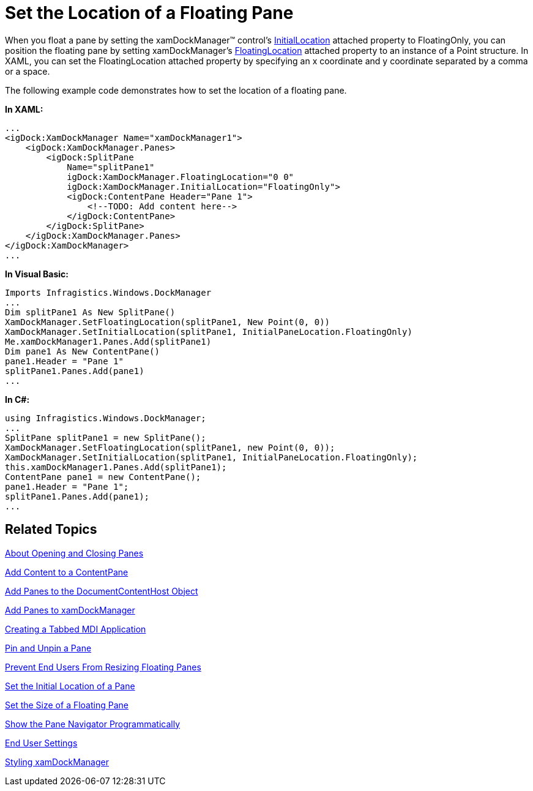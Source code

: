 ﻿////

|metadata|
{
    "name": "xamdockmanager-set-the-location-of-a-floating-pane",
    "controlName": ["xamDockManager"],
    "tags": ["How Do I"],
    "guid": "{FB0109AE-167A-4D15-95F0-8A3974A6E30E}",  
    "buildFlags": [],
    "createdOn": "2012-01-30T19:39:53.5270585Z"
}
|metadata|
////

= Set the Location of a Floating Pane

When you float a pane by setting the xamDockManager™ control's link:{ApiPlatform}dockmanager.v{ProductVersion}~infragistics.windows.dockmanager.xamdockmanager~initiallocationproperty.html[InitialLocation] attached property to FloatingOnly, you can position the floating pane by setting xamDockManager's link:{ApiPlatform}dockmanager.v{ProductVersion}~infragistics.windows.dockmanager.xamdockmanager~floatinglocationproperty.html[FloatingLocation] attached property to an instance of a Point structure. In XAML, you can set the FloatingLocation attached property by specifying an x coordinate and y coordinate separated by a comma or a space.

The following example code demonstrates how to set the location of a floating pane.

*In XAML:*

----
...
<igDock:XamDockManager Name="xamDockManager1">
    <igDock:XamDockManager.Panes>
        <igDock:SplitPane 
            Name="splitPane1" 
            igDock:XamDockManager.FloatingLocation="0 0"
            igDock:XamDockManager.InitialLocation="FloatingOnly">
            <igDock:ContentPane Header="Pane 1">
                <!--TODO: Add content here-->
            </igDock:ContentPane>
        </igDock:SplitPane>
    </igDock:XamDockManager.Panes>
</igDock:XamDockManager>
...
----

*In Visual Basic:*

----
Imports Infragistics.Windows.DockManager
...
Dim splitPane1 As New SplitPane() 
XamDockManager.SetFloatingLocation(splitPane1, New Point(0, 0)) 
XamDockManager.SetInitialLocation(splitPane1, InitialPaneLocation.FloatingOnly) 
Me.xamDockManager1.Panes.Add(splitPane1) 
Dim pane1 As New ContentPane() 
pane1.Header = "Pane 1" 
splitPane1.Panes.Add(pane1) 
...
----

*In C#:*

----
using Infragistics.Windows.DockManager;
...
SplitPane splitPane1 = new SplitPane();
XamDockManager.SetFloatingLocation(splitPane1, new Point(0, 0));
XamDockManager.SetInitialLocation(splitPane1, InitialPaneLocation.FloatingOnly);
this.xamDockManager1.Panes.Add(splitPane1);
ContentPane pane1 = new ContentPane();
pane1.Header = "Pane 1";
splitPane1.Panes.Add(pane1);
...
----

== Related Topics

link:xamdockmanager-about-opening-and-closing-panes.html[About Opening and Closing Panes]

link:xamdockmanager-add-content-to-a-contentpane.html[Add Content to a ContentPane]

link:xamdockmanager-add-panes-to-the-documentcontenthost-object.html[Add Panes to the DocumentContentHost Object]

link:xamdockmanager-add-panes-to-xamdockmanager.html[Add Panes to xamDockManager]

link:xamdockmanager-creating-a-tabbed-mdi-application.html[Creating a Tabbed MDI Application]

link:xamdockmanager-pin-and-unpin-a-pane.html[Pin and Unpin a Pane]

link:xamdockmanager-prevent-end-users-from-resizing-floating-panes.html[Prevent End Users From Resizing Floating Panes]

link:xamdockmanager-set-the-initial-location-of-a-pane.html[Set the Initial Location of a Pane]

link:xamdockmanager-set-the-size-of-a-floating-pane.html[Set the Size of a Floating Pane]

link:xamdockmanager-show-the-pane-navigator-programmatically.html[Show the Pane Navigator Programmatically]

link:xamdockmanager-end-user-settings.html[End User Settings]

link:xamdockmanager-styling-xamdockmanager.html[Styling xamDockManager]